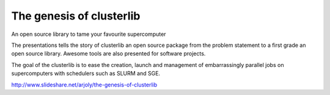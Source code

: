The genesis of clusterlib
=========================

An open source library to tame your favourite supercomputer

The presentations tells the story of clusterlib an open source package
from the problem statement to a first grade an open source library.
Awesome tools are also presented for software projects.

The goal of the clusterlib is to ease the creation,
launch and management of embarrassingly parallel jobs
on supercomputers with schedulers such as SLURM and SGE.


http://www.slideshare.net/arjoly/the-genesis-of-clusterlib
